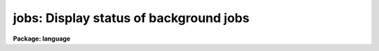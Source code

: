 .. _jobs:

jobs: Display status of background jobs
=======================================

**Package: language**

.. raw:: html

  </tr></table><p>
  <h3>Name</h3>
  <!-- BeginSection: 'NAME' -->
  <p>
  jobs -- display the status of background jobs
  </p>
  <!-- EndSection:   'NAME' -->
  <h3>Usage</h3>
  <!-- BeginSection: 'USAGE' -->
  <p>
  jobs
  </p>
  <!-- EndSection:   'USAGE' -->
  <h3>Parameters</h3>
  <!-- BeginSection: 'PARAMETERS' -->
  <p>
  None.
  </p>
  <!-- EndSection:   'PARAMETERS' -->
  <h3>Description</h3>
  <!-- BeginSection: 'DESCRIPTION' -->
  <p>
  <i>Jobs</i> is used to display the status of background jobs.
  If no job number is specified then all the status of all background
  jobs is displayed.  For each job there is one line of output, e.g.
  </p>
  <p>
      [2]  0:14 +Running  copy file1 file2 &amp;
  </p>
  <p>
  Here 2 is the job number of the job; 0:14 is the clock time in minutes and
  seconds since the job was submitted; `Running' indicates that the task is
  currently running while the <tt>`+'</tt> indicates that this was the last background
  job started.   The remainder of the line is a copy of the actual command
  used to start the job.
  </p>
  <p>
  The possible states for a background job are:
  </p>
  <pre>
  	Done    -- the job has finished normally
  	Exit N  -- the job terminated with exit code N
  	Stopped -- the job is waiting for input from the user
  			(see the <i>service</i> command)
  	Running -- the job is currently executing
  </pre>
  <!-- EndSection:   'DESCRIPTION' -->
  <h3>Examples</h3>
  <!-- BeginSection: 'EXAMPLES' -->
  <pre>
  cl&gt; jobs
      [1]  21:13  Done      mkhelp &gt;&amp; dev$null &amp; 
      [2]   0:05 +Running   count *.hlp &gt; _junk &amp; 
  </pre>
  <!-- EndSection:   'EXAMPLES' -->
  <h3>Bugs</h3>
  <!-- BeginSection: 'BUGS' -->
  <p>
  Exit codes are rarely displayed when jobs terminate abnormally.
  The CL checks for background job termination only when a command is
  entered, hence the elapsed time shown will often be greater than it
  should be.
  </p>
  <!-- EndSection:   'BUGS' -->
  <h3>See also</h3>
  <!-- BeginSection: 'SEE ALSO' -->
  <p>
  kill, service
  </p>
  
  <!-- EndSection:    'SEE ALSO' -->
  
  <!-- Contents: 'NAME' 'USAGE' 'PARAMETERS' 'DESCRIPTION' 'EXAMPLES' 'BUGS' 'SEE ALSO'  -->
  
